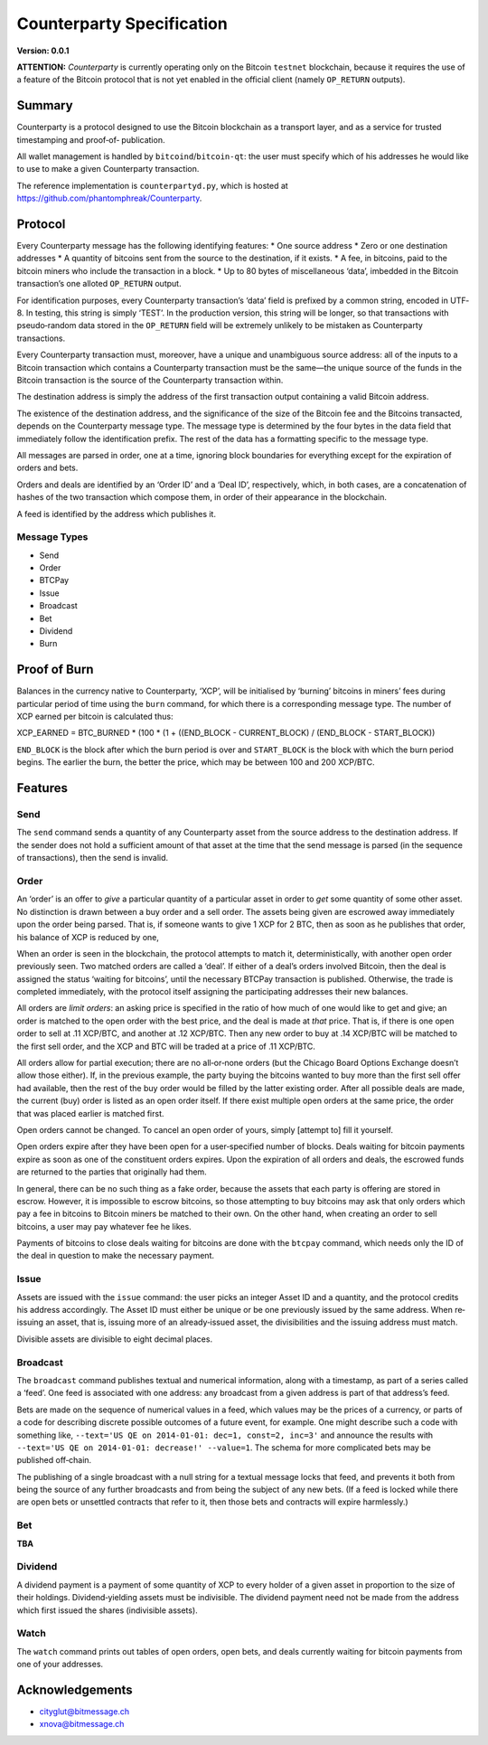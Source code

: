 Counterparty Specification
==========================

**Version: 0.0.1**

**ATTENTION:**
*Counterparty* is currently operating only on the Bitcoin ``testnet``
blockchain, because it requires the use of a feature of the Bitcoin protocol
that is not yet enabled in the official client (namely ``OP_RETURN`` outputs).


Summary
-------

Counterparty is a protocol designed to use the Bitcoin blockchain as a
transport layer, and as a service for trusted timestamping and proof‐of‐
publication.

All wallet management is handled by ``bitcoind``/``bitcoin-qt``: the user must
specify which of his addresses he would like to use to make a given
Counterparty transaction.

The reference implementation is ``counterpartyd.py``, which is hosted at
https://github.com/phantomphreak/Counterparty.


Protocol
--------

Every Counterparty message has the following identifying features:
* One source address
* Zero or one destination addresses
* A quantity of bitcoins sent from the source to the destination, if it exists.
* A fee, in bitcoins, paid to the bitcoin miners who include the transaction in
a block.
* Up to 80 bytes of miscellaneous ‘data’, imbedded in the Bitcoin transaction’s
one alloted ``OP_RETURN`` output.

For identification purposes, every Counterparty transaction’s ‘data’ field is
prefixed by a common string, encoded in UTF‐8. In testing, this string is
simply ‘TEST’. In the production version, this string will be longer, so that
transactions with pseudo‐random data stored in the ``OP_RETURN`` field will be
extremely unlikely to be mistaken as Counterparty transactions.

Every Counterparty transaction must, moreover, have a unique and unambiguous
source address: all of the inputs to a Bitcoin transaction which contains a
Counterparty transaction must be the same—the unique source of the funds in the
Bitcoin transaction is the source of the Counterparty transaction within.

The destination address is simply the address of the first transaction output
containing a valid Bitcoin address.

The existence of the destination address, and the significance of the size of
the Bitcoin fee and the Bitcoins transacted, depends on the Counterparty
message type. The message type is determined by the four bytes in the data
field that immediately follow the identification prefix. The rest of the data
has a formatting specific to the message type.

All messages are parsed in order, one at a time, ignoring block boundaries for
everything except for the expiration of orders and bets.

Orders and deals are identified by an ‘Order ID’ and a ‘Deal ID’, respectively,
which, in both cases, are a concatenation of hashes of the two transaction
which compose them, in order of their appearance in the blockchain.

A feed is identified by the address which publishes it.


Message Types
^^^^^^^^^^^^^
* Send
* Order
* BTCPay
* Issue
* Broadcast
* Bet
* Dividend
* Burn


Proof of Burn
-------------

Balances in the currency native to Counterparty, ‘XCP’, will be initialised by
‘burning’ bitcoins in miners’ fees during particular period of time using the
``burn`` command, for which there is a corresponding message type. The number
of XCP earned per bitcoin is calculated thus: 

XCP_EARNED = BTC_BURNED * (100 * (1 + ((END_BLOCK - CURRENT_BLOCK) / (END_BLOCK - START_BLOCK))

``END_BLOCK`` is the block after which the burn period is over and
``START_BLOCK`` is the block with which the burn period begins. The earlier the
burn, the better the price, which may be between 100 and 200 XCP/BTC.


Features
--------

Send
^^^^

The ``send`` command sends a quantity of any Counterparty asset from the source
address to the destination address. If the sender does not hold a sufficient
amount of that asset at the time that the send message is parsed (in the
sequence of transactions), then the send is invalid.


Order
^^^^^

An ‘order’ is an offer to *give* a particular quantity of a particular asset in
order to *get* some quantity of some other asset. No distinction is drawn
between a buy order and a sell order. The assets being given are escrowed away
immediately upon the order being parsed. That is, if someone wants to give 1
XCP for 2 BTC, then as soon as he publishes that order, his balance of XCP is
reduced by one,

When an order is seen in the blockchain, the protocol attempts to match it,
deterministically, with another open order previously seen. Two matched orders
are called a ‘deal’. If either of a deal’s orders involved Bitcoin, then the
deal is assigned the status ‘waiting for bitcoins’, until the necessary BTCPay
transaction is published. Otherwise, the trade is completed immediately, with
the protocol itself assigning the participating addresses their new balances.

All orders are *limit orders*: an asking price is specified in the ratio of how
much of one would like to get and give; an order is matched to the open order
with the best price, and the deal is made at *that* price. That is, if there is
one open order to sell at .11 XCP/BTC, and another at .12 XCP/BTC.  Then any
new order to buy at .14 XCP/BTC will be matched to the first sell order, and
the XCP and BTC will be traded at a price of .11 XCP/BTC.

All orders allow for partial execution; there are no all‐or‐none orders (but
the Chicago Board Options Exchange doesn’t allow those either). If, in the
previous example, the party buying the bitcoins wanted to buy more than the
first sell offer had available, then the rest of the buy order would be filled
by the latter existing order. After all possible deals are made, the current
(buy) order is listed as an open order itself. If there exist multiple open
orders at the same price, the order that was placed earlier is matched first.

Open orders cannot be changed. To cancel an open order of yours, simply
[attempt to] fill it yourself.

Open orders expire after they have been open for a user‐specified number of
blocks. Deals waiting for bitcoin payments expire as soon as one of the
constituent orders expires. Upon the expiration of all orders and deals, the
escrowed funds are returned to the parties that originally had them.

In general, there can be no such thing as a fake order, because the assets that
each party is offering are stored in escrow. However, it is impossible to
escrow bitcoins, so those attempting to buy bitcoins may ask that only orders
which pay a fee in bitcoins to Bitcoin miners be matched to their own. On the
other hand, when creating an order to sell bitcoins, a user may pay whatever
fee he likes.

Payments of bitcoins to close deals waiting for bitcoins are done with the
``btcpay`` command, which needs only the ID of the deal in question to make the
necessary payment.


Issue
^^^^^

Assets are issued with the ``issue`` command: the user picks an integer Asset
ID and a quantity, and the protocol credits his address accordingly. The Asset
ID must either be unique or be one previously issued by the same address. When
re‐issuing an asset, that is, issuing more of an already‐issued asset, the
divisibilities and the issuing address must match.

Divisible assets are divisible to eight decimal places.


Broadcast
^^^^^^^^^

The ``broadcast`` command publishes textual and numerical information, along
with a timestamp, as part of a series called a ‘feed’. One feed is associated
with one address: any broadcast from a given address is part of that address’s
feed.

Bets are made on the sequence of numerical values in a feed, which values may
be the prices of a currency, or parts of a code for describing discrete
possible outcomes of a future event, for example. One might describe such a
code with something like, ``--text='US QE on 2014-01-01: dec=1, const=2, inc=3'``
and announce the results with ``--text='US QE on 2014-01-01: decrease!'
--value=1``. The schema for more complicated bets may be published off‐chain.

The publishing of a single broadcast with a null string for a textual message
locks that feed, and prevents it both from being the source of any further
broadcasts and from being the subject of any new bets. (If a feed is locked
while there are open bets or unsettled contracts that refer to it, then those
bets and contracts will expire harmlessly.)


Bet
^^^

**TBA**


Dividend
^^^^^^^^

A dividend payment is a payment of some quantity of XCP to every holder of a
given asset in proportion to the size of their holdings. Dividend‐yielding
assets must be indivisible. The dividend payment need not be made from the
address which first issued the shares (indivisible assets).


Watch
^^^^^

The ``watch`` command prints out tables of open orders, open bets, and deals
currently waiting for bitcoin payments from one of your addresses.


Acknowledgements
----------------
* cityglut@bitmessage.ch
* xnova@bitmessage.ch
